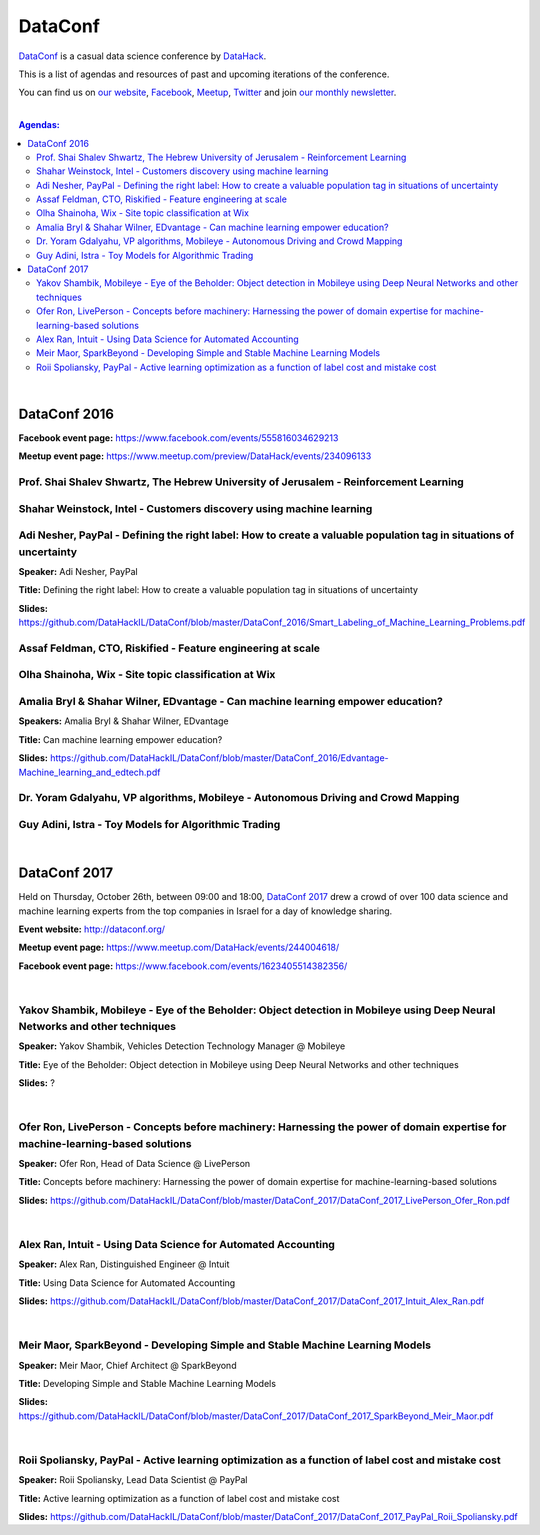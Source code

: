 DataConf
########

`DataConf <http://dataconf.org/>`_ is a casual data science conference by `DataHack <http://datahack-il.com/>`_.


This is a list of agendas and resources of past and upcoming iterations of the conference.

You can find us on `our website <http://datahack-il.com/>`_, `Facebook <https://www.facebook.com/datahackil/>`_, `Meetup <https://www.meetup.com/DataHack/>`_, `Twitter <https://twitter.com/DataHackIL/>`_ and join `our monthly newsletter <join our monthly newsletter>`_. 

|

.. contents:: **Agendas:**

.. section-numbering:

|

DataConf 2016
=============

**Facebook event page:** https://www.facebook.com/events/555816034629213

**Meetup event page:** https://www.meetup.com/preview/DataHack/events/234096133


Prof. Shai Shalev Shwartz, The Hebrew University of Jerusalem - Reinforcement Learning
--------------------------------------------------------------------------------------


Shahar Weinstock, Intel - Customers discovery using machine learning
--------------------------------------------------------------------


Adi Nesher, PayPal - Defining the right label: How to create a valuable population tag in situations of uncertainty
------------------------------------------------------------------------------------
**Speaker:** Adi Nesher, PayPal

**Title:** Defining the right label: How to create a valuable population tag in situations of uncertainty

**Slides:** https://github.com/DataHackIL/DataConf/blob/master/DataConf_2016/Smart_Labeling_of_Machine_Learning_Problems.pdf


Assaf Feldman, CTO, Riskified - Feature engineering at scale
------------------------------------------------------------


Olha Shainoha, Wix - Site topic classification at Wix
-----------------------------------------------------


Amalia Bryl & Shahar Wilner, EDvantage - Can machine learning empower education?
--------------------------------------------------------------------------------

**Speakers:** Amalia Bryl & Shahar Wilner, EDvantage

**Title:** Can machine learning empower education?

**Slides:** https://github.com/DataHackIL/DataConf/blob/master/DataConf_2016/Edvantage-Machine_learning_and_edtech.pdf


Dr. Yoram Gdalyahu, VP algorithms, Mobileye - Autonomous Driving and Crowd Mapping
----------------------------------------------------------------------------------


Guy Adini, Istra - Toy Models for Algorithmic Trading 
-----------------------------------------------------

|

DataConf 2017
=============

Held on Thursday, October 26th, between 09:00 and 18:00, `DataConf 2017 <http://dataconf.org/>`_ drew a crowd of over 100 data science and machine learning experts from the top companies in Israel for a day of knowledge sharing.

**Event website:** http://dataconf.org/

**Meetup event page:** https://www.meetup.com/DataHack/events/244004618/

**Facebook event page:** https://www.facebook.com/events/1623405514382356/

|

Yakov Shambik, Mobileye - Eye of the Beholder: Object detection in Mobileye using Deep Neural Networks and other techniques
---------------------------------------------------------------------------------------------------------------------------

**Speaker:** Yakov Shambik, Vehicles Detection Technology Manager @ Mobileye

**Title:** Eye of the Beholder: Object detection in Mobileye using Deep Neural Networks and other techniques

**Slides:** ?

|

Ofer Ron, LivePerson - Concepts before machinery: Harnessing the power of domain expertise for machine-learning-based solutions
---------------------------------------------------------------------------------------------------------------------------

**Speaker:** Ofer Ron, Head of Data Science @ LivePerson

**Title:** Concepts before machinery: Harnessing the power of domain expertise for machine-learning-based solutions

**Slides:** https://github.com/DataHackIL/DataConf/blob/master/DataConf_2017/DataConf_2017_LivePerson_Ofer_Ron.pdf

|

Alex Ran, Intuit - Using Data Science for Automated Accounting
--------------------------------------------------------------

**Speaker:** Alex Ran, Distinguished Engineer @ Intuit

**Title:** Using Data Science for Automated Accounting

**Slides:** https://github.com/DataHackIL/DataConf/blob/master/DataConf_2017/DataConf_2017_Intuit_Alex_Ran.pdf

|

Meir Maor, SparkBeyond - Developing Simple and Stable Machine Learning Models
-----------------------------------------------------------------------------

**Speaker:** Meir Maor, Chief Architect @ SparkBeyond

**Title:** Developing Simple and Stable Machine Learning Models

**Slides:** https://github.com/DataHackIL/DataConf/blob/master/DataConf_2017/DataConf_2017_SparkBeyond_Meir_Maor.pdf


|

Roii Spoliansky, PayPal - Active learning optimization as a function of label cost and mistake cost
-----------------------------------------------------------------------------

**Speaker:** Roii Spoliansky, Lead Data Scientist @ PayPal

**Title:** Active learning optimization as a function of label cost and mistake cost

**Slides:** https://github.com/DataHackIL/DataConf/blob/master/DataConf_2017/DataConf_2017_PayPal_Roii_Spoliansky.pdf
